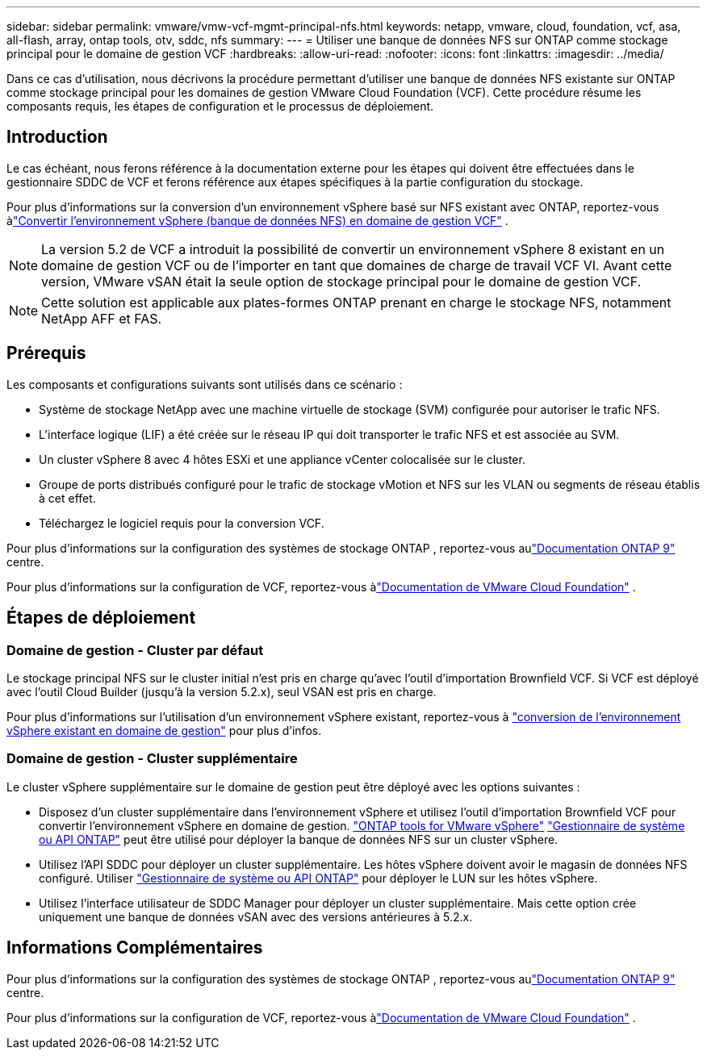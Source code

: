 ---
sidebar: sidebar 
permalink: vmware/vmw-vcf-mgmt-principal-nfs.html 
keywords: netapp, vmware, cloud, foundation, vcf, asa, all-flash, array, ontap tools, otv, sddc, nfs 
summary:  
---
= Utiliser une banque de données NFS sur ONTAP comme stockage principal pour le domaine de gestion VCF
:hardbreaks:
:allow-uri-read: 
:nofooter: 
:icons: font
:linkattrs: 
:imagesdir: ../media/


[role="lead"]
Dans ce cas d'utilisation, nous décrivons la procédure permettant d'utiliser une banque de données NFS existante sur ONTAP comme stockage principal pour les domaines de gestion VMware Cloud Foundation (VCF).  Cette procédure résume les composants requis, les étapes de configuration et le processus de déploiement.



== Introduction

Le cas échéant, nous ferons référence à la documentation externe pour les étapes qui doivent être effectuées dans le gestionnaire SDDC de VCF et ferons référence aux étapes spécifiques à la partie configuration du stockage.

Pour plus d'informations sur la conversion d'un environnement vSphere basé sur NFS existant avec ONTAP, reportez-vous àlink:vmw-vcf-mgmt-nfs.html["Convertir l'environnement vSphere (banque de données NFS) en domaine de gestion VCF"] .


NOTE: La version 5.2 de VCF a introduit la possibilité de convertir un environnement vSphere 8 existant en un domaine de gestion VCF ou de l'importer en tant que domaines de charge de travail VCF VI.  Avant cette version, VMware vSAN était la seule option de stockage principal pour le domaine de gestion VCF.


NOTE: Cette solution est applicable aux plates-formes ONTAP prenant en charge le stockage NFS, notamment NetApp AFF et FAS.



== Prérequis

Les composants et configurations suivants sont utilisés dans ce scénario :

* Système de stockage NetApp avec une machine virtuelle de stockage (SVM) configurée pour autoriser le trafic NFS.
* L'interface logique (LIF) a été créée sur le réseau IP qui doit transporter le trafic NFS et est associée au SVM.
* Un cluster vSphere 8 avec 4 hôtes ESXi et une appliance vCenter colocalisée sur le cluster.
* Groupe de ports distribués configuré pour le trafic de stockage vMotion et NFS sur les VLAN ou segments de réseau établis à cet effet.
* Téléchargez le logiciel requis pour la conversion VCF.


Pour plus d'informations sur la configuration des systèmes de stockage ONTAP , reportez-vous aulink:https://docs.netapp.com/us-en/ontap["Documentation ONTAP 9"] centre.

Pour plus d'informations sur la configuration de VCF, reportez-vous àlink:https://docs.vmware.com/en/VMware-Cloud-Foundation/index.html["Documentation de VMware Cloud Foundation"] .



== Étapes de déploiement



=== Domaine de gestion - Cluster par défaut

Le stockage principal NFS sur le cluster initial n'est pris en charge qu'avec l'outil d'importation Brownfield VCF.  Si VCF est déployé avec l'outil Cloud Builder (jusqu'à la version 5.2.x), seul VSAN est pris en charge.

Pour plus d'informations sur l'utilisation d'un environnement vSphere existant, reportez-vous à https://techdocs.broadcom.com/us/en/vmware-cis/vcf/vcf-5-2-and-earlier/5-2/map-for-administering-vcf-5-2/importing-existing-vsphere-environments-admin/convert-or-import-a-vsphere-environment-into-vmware-cloud-foundation-admin.html["conversion de l'environnement vSphere existant en domaine de gestion"] pour plus d'infos.



=== Domaine de gestion - Cluster supplémentaire

Le cluster vSphere supplémentaire sur le domaine de gestion peut être déployé avec les options suivantes :

* Disposez d'un cluster supplémentaire dans l'environnement vSphere et utilisez l'outil d'importation Brownfield VCF pour convertir l'environnement vSphere en domaine de gestion. https://docs.netapp.com/us-en/ontap-tools-vmware-vsphere-10/configure/create-vvols-datastore.html["ONTAP tools for VMware vSphere"] https://docs.netapp.com/us-en/ontap/san-admin/provision-storage.html["Gestionnaire de système ou API ONTAP"] peut être utilisé pour déployer la banque de données NFS sur un cluster vSphere.
* Utilisez l’API SDDC pour déployer un cluster supplémentaire.  Les hôtes vSphere doivent avoir le magasin de données NFS configuré.  Utiliser https://docs.netapp.com/us-en/ontap/san-admin/provision-storage.html["Gestionnaire de système ou API ONTAP"] pour déployer le LUN sur les hôtes vSphere.
* Utilisez l’interface utilisateur de SDDC Manager pour déployer un cluster supplémentaire.  Mais cette option crée uniquement une banque de données vSAN avec des versions antérieures à 5.2.x.




== Informations Complémentaires

Pour plus d'informations sur la configuration des systèmes de stockage ONTAP , reportez-vous aulink:https://docs.netapp.com/us-en/ontap["Documentation ONTAP 9"] centre.

Pour plus d'informations sur la configuration de VCF, reportez-vous àlink:https://techdocs.broadcom.com/us/en/vmware-cis/vcf/vcf-5-2-and-earlier/5-2.html["Documentation de VMware Cloud Foundation"] .
